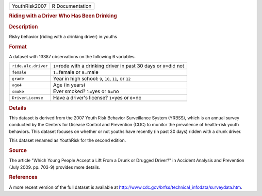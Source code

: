 .. container::

   .. container::

      ============= ===============
      YouthRisk2007 R Documentation
      ============= ===============

      .. rubric:: Riding with a Driver Who Has Been Drinking
         :name: riding-with-a-driver-who-has-been-drinking

      .. rubric:: Description
         :name: description

      Risky behavior (riding with a drinking driver) in youths

      .. rubric:: Format
         :name: format

      A dataset with 13387 observations on the following 6 variables.

      +---------------------+-----------------------------------------------+
      | ``ride.alc.driver`` | ``1``\ =rode with a drinking driver in past   |
      |                     | 30 days or ``0``\ =did not                    |
      +---------------------+-----------------------------------------------+
      | ``female``          | ``1``\ =female or ``0``\ =male                |
      +---------------------+-----------------------------------------------+
      | ``grade``           | Year in high school: ``9``, ``10``, ``11``,   |
      |                     | or ``12``                                     |
      +---------------------+-----------------------------------------------+
      | ``age4``            | Age (in years)                                |
      +---------------------+-----------------------------------------------+
      | ``smoke``           | Ever smoked? ``1``\ =yes or ``0``\ =no        |
      +---------------------+-----------------------------------------------+
      | ``DriverLicense``   | Have a driver's license? ``1``\ =yes or       |
      |                     | ``0``\ =no                                    |
      +---------------------+-----------------------------------------------+
      |                     |                                               |
      +---------------------+-----------------------------------------------+

      .. rubric:: Details
         :name: details

      This dataset is derived from the 2007 Youth Risk Behavior
      Surveillance System (YRBSS), which is an annual survey conducted
      by the Centers for Disease Control and Prevention (CDC) to monitor
      the prevalence of health-risk youth behaviors. This dataset
      focuses on whether or not youths have recently (in past 30 days)
      ridden with a drunk driver.

      This dataset renamed as YouthRisk for the second edition.

      .. rubric:: Source
         :name: source

      The article "Which Young People Accept a Lift From a Drunk or
      Drugged Driver?" in Accident Analysis and Prevention (July 2009.
      pp. 703-9) provides more details.

      .. rubric:: References
         :name: references

      A more recent version of the full dataset is available at
      http://www.cdc.gov/brfss/technical_infodata/surveydata.htm.
